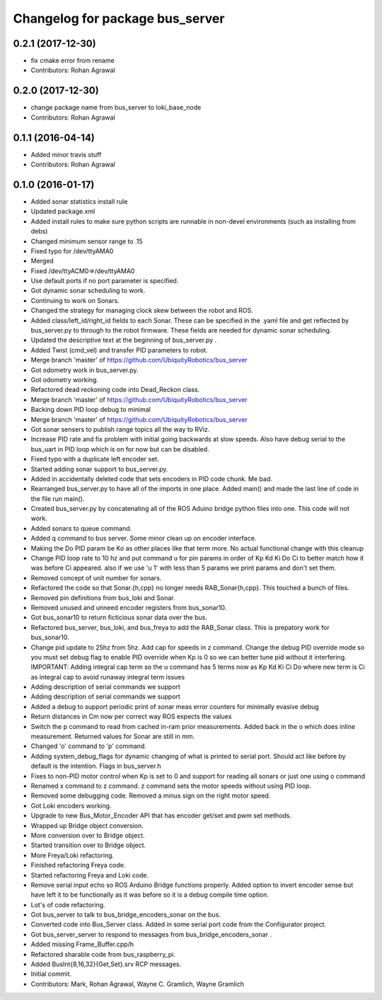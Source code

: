 ^^^^^^^^^^^^^^^^^^^^^^^^^^^^^^^^
Changelog for package bus_server
^^^^^^^^^^^^^^^^^^^^^^^^^^^^^^^^

0.2.1 (2017-12-30)
------------------
* fix cmake error from rename
* Contributors: Rohan Agrawal

0.2.0 (2017-12-30)
------------------
* change package name from bus_server to loki_base_node
* Contributors: Rohan Agrawal

0.1.1 (2016-04-14)
------------------
* Added minor travis stuff
* Contributors: Rohan Agrawal

0.1.0 (2016-01-17)
------------------
* Added sonar statistics install rule
* Updated package.xml
* Added install rules
  to make sure python scripts are runnable in non-devel environments (such as installing from debs)
* Changed minimum sensor range to .15
* Fixed typo for /dev/ttyAMA0
* Merged
* Fixed /dev/ttyACM0=>/dev/ttyAMA0
* Use default ports if no port parameter is specified.
* Got dynamic sonar scheduling to work.
* Continuing to work on Sonars.
* Changed the strategy for managing clock skew between the robot and ROS.
* Added class/left_id/right_id fields to each Sonar.  These can be specified in the .yaml file and get reflected by bus_server.py to through to the robot firmware.  These fields are needed for dynamic sonar scheduling.
* Updated the descriptive text at the beginning of bus_server.py .
* Added Twist (cmd_vel) and transfer PID parameters to robot.
* Merge branch 'master' of https://github.com/UbiquityRobotics/bus_server
* Got odometry work in bus_server.py.
* Got odometry working.
* Refactored dead reckoning code into Dead_Reckon class.
* Merge branch 'master' of https://github.com/UbiquityRobotics/bus_server
* Backing down PID loop debug to minimal
* Merge branch 'master' of https://github.com/UbiquityRobotics/bus_server
* Got sonar sensers to publish range topics all the way to RViz.
* Increase PID rate and fix problem with initial going backwards at slow speeds. Also have debug serial to the bus_uart in PID loop which is on for now but can be disabled.
* Fixed typo with a duplicate left encoder set.
* Started adding sonar support to bus_server.py.
* Added in accidentally deleted code that sets encoders in PID code chunk.  Me bad.
* Rearranged bus_server.py to have all of the imports in one place.  Added main() and made the last line of code in the file run main().
* Created bus_server.py by concatenating all of the ROS Aduino bridge python files into one.  This code will not work.
* Added sonars to queue command.
* Added q command to bus server.  Some minor clean up on encoder interface.
* Making the Do PID param be Ko as other places like that term more.  No actual functional change with this cleanup
* Change PID loop rate to 10 hz and put command u for pin params in order of  Kp Kd Ki Do Ci to better match how it was before Ci appeared.  also if we use 'u 1' with less than 5 params we print params and don't set them.
* Removed concept of unit number for sonars.
* Refactored the code so that Sonar.{h,cpp} no longer needs RAB_Sonar{h,cpp}.  This touched a bunch of files.
* Removed pin definitions from bus_loki and Sonar.
* Removed unused and unneed encoder registers from bus_sonar10.
* Got bus_sonar10 to return ficticious sonar data over the bus.
* Refactored bus_server, bus_loki, and bus_freya to add the RAB_Sonar class.  This is prepatory work for bus_sonar10.
* Change pid update to 25hz from 5hz. Add cap for speeds in z command. Change the debug PID override mode so you must set debug flag  to enable PID override when Kp is 0 so we can better tune pid without it interfering.  IMPORTANT:  Adding integral cap term so the u command has 5 terms now as Kp Kd Ki Ci Do   where new term is Ci as integral cap to avoid runaway integral term issues
* Adding description of serial commands we support
* Adding description of serial commands we support
* Added a debug to support periodic print of sonar meas error counters for minimally evasive debug
* Return distances in Cm now per correct way ROS expects the values
* Switch the p command to read from cached in-ram prior measurements.  Added back in the o which does inline measurement.  Returned values for Sonar are still in mm.
* Changed 'o' command to 'p' command.
* Adding system_debug_flags for dynamic changing of what is printed to serial port.  Should act like before by default is the intention.  Flags in bus_server.h
* Fixes to non-PID motor control when Kp is set to 0 and support for reading all sonars or just one using o command
* Renamed x command to z command.  z command sets the motor speeds without using PID loop.
* Removed some debugging code.  Removed a minus sign on the right motor speed.
* Got Loki encoders working.
* Upgrade to new Bus_Motor_Encoder API that has encoder get/set and pwm set methods.
* Wrapped up Bridge object conversion.
* More conversion over to Bridge object.
* Started transition over to Bridge object.
* More Freya/Loki refactoring.
* Finished refactoring Freya code.
* Started refactoring Freya and Loki code.
* Remove serial input echo so ROS Arduino Bridge functions properly.  Added option to invert encoder sense but have left it to be functionally as it was before so it is a debug compile time option.
* Lot's of code refactoring.
* Got bus_server to talk to bus_bridge_encoders_sonar on the bus.
* Converted code into Bus_Server class.  Added in some serial port code from the Configurator project.
* Got bus_server_server to respond to messages from bus_bridge_encoders_sonar .
* Added missing Frame_Buffer.cpp/h
* Refactored sharable code from bus_raspberry_pi.
* Added BusInt{8,16,32}{Get,Set}.srv RCP messages.
* Initial commit.
* Contributors: Mark, Rohan Agrawal, Wayne C. Gramlich, Wayne Gramlich

